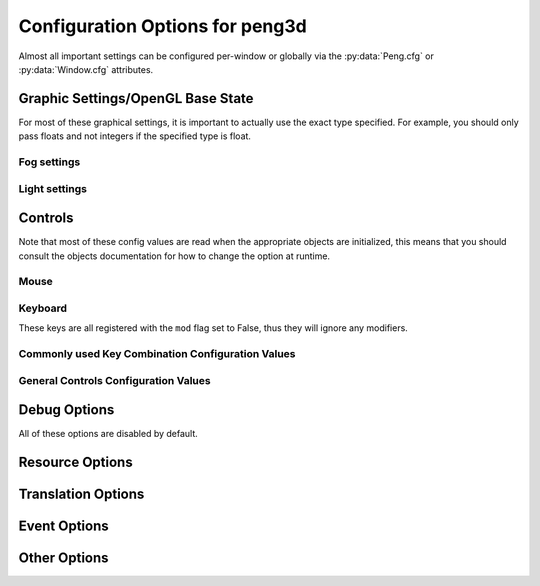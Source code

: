 
Configuration Options for peng3d
================================

Almost all important settings can be configured per-window or globally via the :py:data:`Peng.cfg` or :py:data:`Window.cfg` attributes.

Graphic Settings/OpenGL Base State
----------------------------------

For most of these graphical settings, it is important to actually use the exact type specified.
For example, you should only pass floats and not integers if the specified type is float.

.. confval:: graphics.clearColor
   
   A 4-tuple of RGBA colors used to clear the window before drawing.
   
   Each Color part should be a float between ``0`` and ``1``\ .
   
   By default, this option is set to ``(0.,0.,0.,1.)``\ .
   
   Be sure to verify that each value is a float, not an integer.

.. confval:: graphics.wireframe
   
   A Boolean value determining the polygon-fill-mode used by OpenGL.
   
   ``True`` results in ``GL_LINE`` being used, while ``False`` will result in ``GL_FILL`` being used.
   
   This option can be used to create a wireframe-like mode.
   
   The default value for this option is ``False``\ .
   
   .. note::
      
      This option is always turned off by :py:meth:`PengWindow.set2d()` but re-enabled by :py:meth:`PengWindow.set3d()` if necessary.

.. confval:: graphics.fieldofview
   
   An float value passed to :py:func:`gluPerspective()` as the first argument.
   
   For more information about this config option, see the GL/GLU documentation.
   
   By default, this option is set to ``65.0``\ .

.. confval:: graphics.nearclip
             graphics.farclip
   
   An float value specifying the near and far clipping plane, respectively.
   
   These clipping planes determine at what point vertices are cut off to save GPU cycles.
   
   By default, :confval:`graphics.nearclip` equals ``0.1`` and :confval:`graphics.farclip` equals ``10000``\ .

Fog settings
^^^^^^^^^^^^

.. confval:: graphics.fogSettings
   
   :py:class:`Config()` object storing the fog-specific settings.
   
   To access fog settings, use ``peng.cfg["graphics.fogSettings"]["<configoption>"]`` as appropriate.

.. confval:: graphics.fogSettings["enable"]
   
   A boolean value activating or deactivating the OpenGL fog.
   
   By default disabled.

.. confval:: graphics.fogSettings["color"]
   
   A 4-Tuple representing an RGB Color.
   
   Note that the values should be 0<=n<=1, not in range(0,256).
   
   For most cases, this value should be set to the clear color, else, visual artifacts may occur.

.. confval:: graphics.fogSettings["start"]
             graphics.fogSettings["end"]
   
   Defines start and end of the fog zone.
   
   The end value should be nearer than the far clipping plane to avoid cut-off vertices.
   
   Each value should be a float and is measured in standard OpenGL units.
   
   By default, the fog starts at 128 units and ends 32 units further out.

Light settings
^^^^^^^^^^^^^^

.. confval:: graphics.lightSettings
   
   :py:class:`Config()` object storing the light settings.
   
   To access light settings, use ``peng.cfg["graphics.lightSettings"]["<configoption>"]`` as appropriate.

.. confval:: graphics.lightSettings["enable"]
   
   A boolean value activating or deactivating the light config.
   
   By default disabled.

.. todo::
   
   Implement light settings with shader system

Controls
--------

Note that most of these config values are read when the appropriate objects are initialized,
this means that you should consult the objects documentation for how to change the option at runtime.

Mouse
^^^^^

.. confval:: controls.mouse.sensitivity
   
   Degrees to move per pixel traveled by the mouse.
   
   This applies to both horizontal and vertical movement.
   
   Defaults to ``0.15``\ .

Keyboard
^^^^^^^^

.. confval:: controls.controls.movespeed
   
   Speed multiplier for most movements.
   
   Defaults to ``10.0``\ .

.. confval:: controls.controls.verticalspeed
   
   Speed multiplier for vertical movement.
   
   Defaults to ``5.0``\ .

These keys are all registered with the ``mod`` flag set to False, thus they will ignore any modifiers.

.. confval:: controls.controls.forward
             controls.controls.backward
             controls.controls.strafeleft
             controls.controls.straferight
   
   Four basic movement keys.
   
   Each of these keys can be changed individually.
   
   Defaults are ``w``\ , ``s``\ , ``a`` and ``d``\, respectively.

.. confval:: controls.controls.jump
   
   Jump key.
   
   Defaults to ``space``\ .

.. confval:: controls.controls.crouch
   
   Crouch key.
   
   Defaults to ``lshift``\ .

Commonly used Key Combination Configuration Values
^^^^^^^^^^^^^^^^^^^^^^^^^^^^^^^^^^^^^^^^^^^^^^^^^^

.. confval:: controls.keybinds.common.copy
             controls.keybinds.common.paste
             controls.keybinds.common.cut
   
   Key Combinations used to be used by various parts of the GUI.
   
   Currently used by the :py:class:`peng3d.gui.text.TextInput()` Widget for basic clipboard operations.
   
   By default, these are set to the commonly used values of ``Ctrl-C`` for Copy,
   ``Ctrl-V`` for Paste and ``Ctrl-X`` for Cutting.

General Controls Configuration Values
^^^^^^^^^^^^^^^^^^^^^^^^^^^^^^^^^^^^^

.. confval:: controls.keybinds.strict
   
   Whether or not keybindings should be strict.
   
   See :py:class:`peng3d.keybind.KeybindHandler()` for more information.

Debug Options
-------------

All of these options are disabled by default.

.. confval:: controls.keybinds.debug
   
   If enabled, all pressed keybinds will be printed.

.. confval:: debug.events.dump
   
   If enabled, all events are printed including their arguments.
   
   Note that ``on_draw`` and ``on_mouse_motion`` are never printed to avoid excessive outputs.

.. confval:: debug.events.logerr
   
   If enabled, Exceptions catched during event handling are printed.
   
   Note that only :py:exc:`AttributeError` exceptions are catched and printed, other exceptions will propagate further.

.. confval:: debug.events.register
   
   If enabled, all event handler registrations are printed.

.. confval:: debug.events.dumpfile
   
   If not an empty string, this should point to a valid file path for dumping all event names.
   
   If enabled, all event handler registrations and event sends will be logged to this file.
   Note that only the name of the event without data is stored and automatically deduplicated.
   
   Defaults to ``""``\ .

Resource Options
----------------

.. confval:: rsrc.enable
   
   Enables or Disables the resource module.
   
   By default enabled.

.. confval:: rsrc.basepath
   
   Base directory of the Resource Manager.
   
   By default determined via :py:func:`pyglet.resource.get_script_home()`\ .

.. confval:: rsrc.maxtexsize
   
   Maximum Texture size per bin.
   
   Limits the texture in size, useful if the graphics card has big textures (16kx16k) but only few textures will be needed.
   
   By default set to 1024.

.. _cfg-i18n:

Translation Options
-------------------

.. confval:: i18n.enable
   
   Enables or Disables the i18n module.
   
   By default enabled.

.. confval:: i18n.lang
   
   Determines the default language selected upon startup.
   
   Note that setting this config option after creating the first window will have
   no effect. Use :py:meth:`~peng3d.i18n.TranslationManager.setLang()` instead.
   
   Currently defaults to ``en``\ , but may be changed to operating system language
   in the future.

Event Options
-------------

.. confval:: events.removeonerror
   
   If True, automatically removes erroring event handlers.
   Note that the ``raiseErrors`` parameter takes precedent over this setting.
   
   Defaults to ``True``\ .

.. confval:: events.maxignore
   
   An integer number defining the maximum amount of ignored event messages to write to the log file.
   
   This setting is per event, not globally.
   
   Defaults to 3.

Other Options
-------------

.. confval:: pyglet.patch.patch_float2int
   
   Enables the float2int patch for pyglet.
   
   See :py:func:`peng3d.pyglet_patch.patch_float2int()` for more information.
   
   Enabled by default.

.. todo::
   
   Implement more config options
